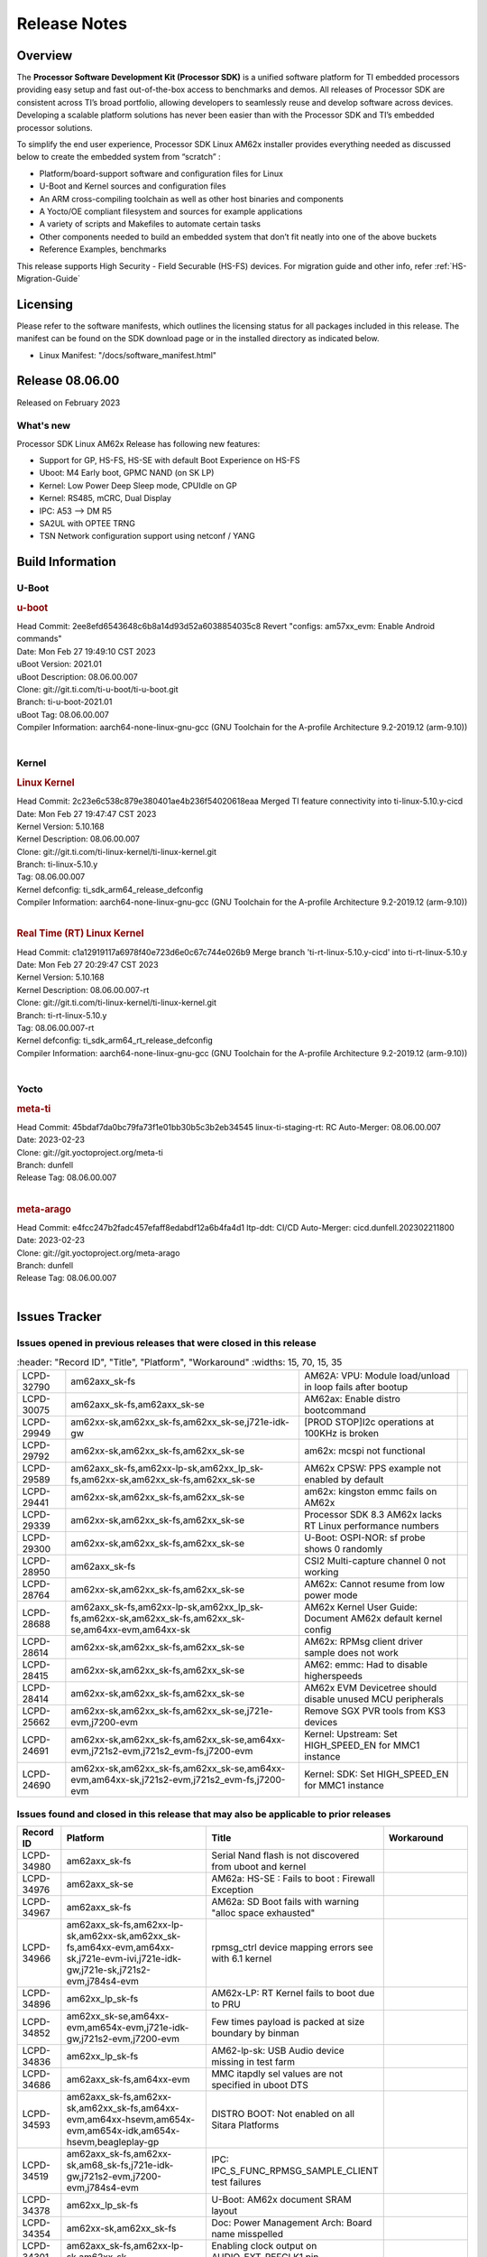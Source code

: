 .. _Release-note-label:

************************************
Release Notes
************************************

Overview
========

The **Processor Software Development Kit (Processor SDK)** is a unified software platform for TI embedded processors
providing easy setup and fast out-of-the-box access to benchmarks and demos.  All releases of Processor SDK are
consistent across TI’s broad portfolio, allowing developers to seamlessly reuse and develop software across devices.
Developing a scalable platform solutions has never been easier than with the Processor SDK and TI’s embedded processor
solutions.

To simplify the end user experience, Processor SDK Linux AM62x installer provides everything needed as discussed below
to create the embedded system from “scratch” :

-  Platform/board-support software and configuration files for Linux
-  U-Boot and Kernel sources and configuration files
-  An ARM cross-compiling toolchain as well as other host binaries and components
-  A Yocto/OE compliant filesystem and sources for example applications
-  A variety of scripts and Makefiles to automate certain tasks
-  Other components needed to build an embedded system that don’t fit neatly into one of the above buckets
-  Reference Examples, benchmarks

This release supports High Security - Field Securable (HS-FS) devices. For migration guide and other info, refer :ref:`HS-Migration-Guide`

Licensing
=========

Please refer to the software manifests, which outlines the licensing
status for all packages included in this release. The manifest can be
found on the SDK download page or in the installed directory as indicated below.

-  Linux Manifest:  "/docs/software_manifest.html"


Release 08.06.00
================

Released on February 2023

What's new
----------

Processor SDK Linux AM62x Release has following new features:

- Support for GP, HS-FS, HS-SE with default Boot Experience on HS-FS
- Uboot: M4 Early boot, GPMC NAND (on SK LP)
- Kernel: Low Power Deep Sleep mode, CPUIdle on GP
- Kernel: RS485, mCRC, Dual Display
- IPC: A53 --> DM R5
- SA2UL with OPTEE TRNG
- TSN Network configuration support using netconf / YANG

Build Information
=================

U-Boot
------

.. rubric:: u-boot
   :name: u-boot

| Head Commit: 2ee8efd6543648c6b8a14d93d52a6038854035c8 Revert "configs: am57xx_evm: Enable Android commands"
| Date: Mon Feb 27 19:49:10 CST 2023
| uBoot Version: 2021.01
| uBoot Description: 08.06.00.007
| Clone: git://git.ti.com/ti-u-boot/ti-u-boot.git
| Branch: ti-u-boot-2021.01
| uBoot Tag: 08.06.00.007

| Compiler Information:  aarch64-none-linux-gnu-gcc (GNU Toolchain for the A-profile Architecture 9.2-2019.12 (arm-9.10))
|

Kernel
------

.. rubric:: Linux Kernel
   :name: linux-kernel

| Head Commit: 2c23e6c538c879e380401ae4b236f54020618eaa Merged TI feature connectivity into ti-linux-5.10.y-cicd
| Date: Mon Feb 27 19:47:47 CST 2023
| Kernel Version: 5.10.168
| Kernel Description: 08.06.00.007

| Clone: git://git.ti.com/ti-linux-kernel/ti-linux-kernel.git
| Branch: ti-linux-5.10.y
| Tag: 08.06.00.007
| Kernel defconfig: ti_sdk_arm64_release_defconfig

| Compiler Information:  aarch64-none-linux-gnu-gcc (GNU Toolchain for the A-profile Architecture 9.2-2019.12 (arm-9.10))
|

.. rubric:: Real Time (RT) Linux Kernel
   :name: real-time-rt-linux-kernel

| Head Commit: c1a12919117a6978f40e723d6e0c67c744e026b9 Merge branch 'ti-rt-linux-5.10.y-cicd' into ti-rt-linux-5.10.y
| Date: Mon Feb 27 20:29:47 CST 2023
| Kernel Version: 5.10.168
| Kernel Description: 08.06.00.007-rt

| Clone: git://git.ti.com/ti-linux-kernel/ti-linux-kernel.git
| Branch: ti-rt-linux-5.10.y
| Tag: 08.06.00.007-rt
| Kernel defconfig: ti_sdk_arm64_rt_release_defconfig

| Compiler Information:  aarch64-none-linux-gnu-gcc (GNU Toolchain for the A-profile Architecture 9.2-2019.12 (arm-9.10))
|

Yocto
-----
.. rubric:: meta-ti
   :name: meta-ti

| Head Commit: 45bdaf7da0bc79fa73f1e01bb30b5c3b2eb34545 linux-ti-staging-rt: RC Auto-Merger: 08.06.00.007
| Date: 2023-02-23
| Clone: git://git.yoctoproject.org/meta-ti
| Branch: dunfell
| Release Tag: 08.06.00.007
|

.. rubric:: meta-arago
   :name: meta-arago

| Head Commit: e4fcc247b2fadc457efaff8edabdf12a6b4fa4d1 ltp-ddt: CI/CD Auto-Merger: cicd.dunfell.202302211800
| Date: 2023-02-23

| Clone: git://git.yoctoproject.org/meta-arago
| Branch: dunfell
| Release Tag: 08.06.00.007
|

Issues Tracker
==============

Issues opened in previous releases that were closed in this release
--------------------------------------------------------------------
.. csv-table::
   :header: "Record ID", "Title", "Platform", "Workaround"
   :widths: 15, 70, 15, 35

  "LCPD-32790","am62axx_sk-fs","AM62A: VPU: Module load/unload in loop fails after bootup",""
  "LCPD-30075","am62axx_sk-fs,am62axx_sk-se","AM62ax: Enable distro bootcommand",""
  "LCPD-29949","am62xx-sk,am62xx_sk-fs,am62xx_sk-se,j721e-idk-gw","[PROD STOP]I2c operations at 100KHz is broken",""
  "LCPD-29792","am62xx-sk,am62xx_sk-fs,am62xx_sk-se","am62x: mcspi not functional",""
  "LCPD-29589","am62axx_sk-fs,am62xx-lp-sk,am62xx_lp_sk-fs,am62xx-sk,am62xx_sk-fs,am62xx_sk-se","AM62x CPSW: PPS example not enabled by default",""
  "LCPD-29441","am62xx-sk,am62xx_sk-fs,am62xx_sk-se","am62x: kingston emmc fails on AM62x",""
  "LCPD-29339","am62xx-sk,am62xx_sk-fs,am62xx_sk-se","Processor SDK 8.3 AM62x lacks RT Linux performance numbers",""
  "LCPD-29300","am62xx-sk,am62xx_sk-fs,am62xx_sk-se","U-Boot: OSPI-NOR: sf probe shows 0 randomly",""
  "LCPD-28950","am62axx_sk-fs","CSI2 Multi-capture channel 0 not working",""
  "LCPD-28764","am62xx-sk,am62xx_sk-fs,am62xx_sk-se","AM62x: Cannot resume from low power mode",""
  "LCPD-28688","am62axx_sk-fs,am62xx-lp-sk,am62xx_lp_sk-fs,am62xx-sk,am62xx_sk-fs,am62xx_sk-se,am64xx-evm,am64xx-sk","AM62x Kernel User Guide: Document AM62x default kernel config",""
  "LCPD-28614","am62xx-sk,am62xx_sk-fs,am62xx_sk-se","AM62x: RPMsg client driver sample does not work",""
  "LCPD-28415","am62xx-sk,am62xx_sk-fs,am62xx_sk-se","AM62: emmc: Had to disable higherspeeds",""
  "LCPD-28414","am62xx-sk,am62xx_sk-fs,am62xx_sk-se","AM62x EVM Devicetree should disable unused MCU peripherals",""
  "LCPD-25662","am62xx-sk,am62xx_sk-fs,am62xx_sk-se,j721e-evm,j7200-evm","Remove SGX PVR tools from KS3 devices",""
  "LCPD-24691","am62xx-sk,am62xx_sk-fs,am62xx_sk-se,am64xx-evm,j721s2-evm,j721s2_evm-fs,j7200-evm","Kernel: Upstream: Set HIGH_SPEED_EN for MMC1 instance",""
  "LCPD-24690","am62xx-sk,am62xx_sk-fs,am62xx_sk-se,am64xx-evm,am64xx-sk,j721s2-evm,j721s2_evm-fs,j7200-evm","Kernel: SDK: Set HIGH_SPEED_EN for MMC1 instance",""

Issues found and closed in this release that may also be applicable to prior releases
-------------------------------------------------------------------------------------
.. csv-table::
  :header: "Record ID", "Platform", "Title", "Workaround"
  :widths: 15, 70, 20, 35

  "LCPD-34980","am62axx_sk-fs","Serial Nand flash is not discovered from uboot and kernel",""
  "LCPD-34976","am62axx_sk-se","AM62a: HS-SE : Fails to boot : Firewall Exception",""
  "LCPD-34967","am62axx_sk-fs","AM62a: SD Boot fails with warning ""alloc space exhausted""",""
  "LCPD-34966","am62axx_sk-fs,am62xx-lp-sk,am62xx-sk,am62xx_sk-fs,am64xx-evm,am64xx-sk,j721e-evm-ivi,j721e-idk-gw,j721e-sk,j721s2-evm,j784s4-evm","rpmsg_ctrl device mapping errors see with 6.1 kernel",""
  "LCPD-34896","am62xx_lp_sk-fs","AM62x-LP: RT Kernel fails to boot due to PRU",""
  "LCPD-34852","am62xx_sk-se,am64xx-evm,am654x-evm,j721e-idk-gw,j721s2-evm,j7200-evm","Few times payload is packed at size boundary by binman ",""
  "LCPD-34836","am62xx_lp_sk-fs","AM62-lp-sk: USB Audio device missing in test farm",""
  "LCPD-34686","am62axx_sk-fs,am64xx-evm","MMC itapdly sel values are not specified in uboot DTS",""
  "LCPD-34593","am62axx_sk-fs,am62xx-sk,am62xx_sk-fs,am64xx-evm,am64xx-hsevm,am654x-evm,am654x-idk,am654x-hsevm,beagleplay-gp","DISTRO BOOT: Not enabled on all Sitara Platforms",""
  "LCPD-34519","am62axx_sk-fs,am62xx-sk,am68_sk-fs,j721e-idk-gw,j721s2-evm,j7200-evm,j784s4-evm","IPC: IPC_S_FUNC_RPMSG_SAMPLE_CLIENT test failures",""
  "LCPD-34378","am62xx_lp_sk-fs","U-Boot: AM62x document SRAM layout",""
  "LCPD-34354","am62xx-sk,am62xx_sk-fs","Doc: Power Management Arch: Board name misspelled",""
  "LCPD-34301","am62axx_sk-fs,am62xx-lp-sk,am62xx-sk","Enabling clock output on AUDIO_EXT_REFCLK1 pin",""
  "LCPD-34131","am62xx_sk-fs","AM62: Boot inconsistencies on HS FS",""
  "LCPD-32945","am62xx-lp-sk,am62xx_lp_sk-fs,am62xx-sk,am62xx_sk-fs","AM62x USB-DFU Boot is broken in R5 SPL",""

Errata Workarounds Available in this Release
--------------------------------------------
.. csv-table::
  :header: "Record ID", "Platform", "Title", "Workaround"
  :widths: 15, 70, 20, 35

  "LCPD-27887","am62xx-sk,am62xx_sk-fs","i2327: RTC: Hardware wakeup event limitation","None"
  "LCPD-27886","am62axx_sk-fs,am62xx-sk,am64xx-evm,j721e-idk-gw,j7200-evm,j784s4-evm,j784s4-hsevm","USART: Erroneous clear/trigger of timeout interrupt",""

|

U-Boot Known Issues
-------------------
.. csv-table::
  :header: "Record ID", "Platform", "Title", "Workaround"
  :widths: 15, 70, 20, 35

  "LCPD-34929","am62axx_sk-fs","Remoteproc load of C7x from U-boot fails on 9.0 RC3",""
  "LCPD-34398","am62axx_sk-fs","Uboot: AM62a boot reporting wrong SOC name",""
  "LCPD-28503","am62xx-sk,am62xx_sk-fs,am62xx_sk-se,am64xx-evm,am64xx-sk","Need to sync up DTS files between u-boot and kernel for at least AM62x, possibly other boards too",""

|

Linux Kernel Known Issues
-------------------------
.. csv-table::
  :header: "Record ID", "Platform", "Title", "Workaround"
  :widths: 15, 70, 20, 35

  "LCPD-35056","am62xx-sk,am62xx_sk-fs,am62xx_sk-se","'Error: ""main_cpsw0_qsgmii_phyinit"" not defined' on AM62x",""
  "LCPD-35055","am62xx-lp-sk,am62xx_lp_sk-fs,am62xx_lp_sk-se,am62xx-sk,am62xx_sk-fs,am62xx_sk-se","ERROR: reserving fdt memory region failed on AM62x",""
  "LCPD-35054","am62xx_lp_sk-fs,am62xx_lp_sk-se","AM62x LP fitImage boot issue with Yocto images"," On fs : boot non fit image and this is set as default in u-boot"
  "LCPD-35043","am62axx_sk-fs","Doc: VPU performance and capabilities shown incorrectly for AM62Ax",""
  "LCPD-35042","am62xx-sk,am62xx_sk-fs,am62xx_sk-hs4,am62xx_sk-hs5,am62xx_sk-se","Linux: AM62x: OSPI NOR Flash read speed is low (~2.5MBPS)",""
  "LCPD-35025","am62xx_sk-fs","Test gap: Implement automated test for Driver suspend resume",""
  "LCPD-35007","am62xx-sk,am62xx_sk-fs,am62xx_sk-se","AM62x: ip adress not assigned by default on AM62x",""
  "LCPD-34991","am62axx_sk-fs","systemd failure with vmalloc overflow error when using fitimage",""
  "LCPD-34978","am62xx-sk,am62xx_sk-fs","AM62x: High tiny-image cpio file size",""
  "LCPD-34916","am62xx-sk,am62xx_sk-fs","AM62x: op-tee with LOG_LEVEL=2 crashes after Deep Sleep",""
  "LCPD-34915","am62xx-sk,am62xx_sk-fs","AM62x: op-tee with HW TRNG crashes after Deep Sleep",""
  "LCPD-34912","am62axx_sk-fs,am62axx_sk-hs4,am62axx_sk-hs5,am62axx_sk-se,am62xx-lp-sk,am62xx_lp_sk-fs,am62xx_lp_sk-se,am62xx-sk,am62xx_sk-fs,am62xx_sk-hs4,am62xx_sk-hs5,am62xx_sk-se","AM62/AM62Ax: DM does not set correct pixel clock",""
  "LCPD-34901","am62xx-sk,am62xx_sk-fs","AM62: Reset button fails to reset AM625-SK-EVM after wakeup from deep sleep",""
  "LCPD-34898","am62xx-sk,am62xx_sk-fs","AM62x: MCU Only mode: Linux console lockup after ~100 suspend resume cycles",""
  "LCPD-34835","am62axx_sk-fs,am62xx-lp-sk,am62xx-sk,beagleplay-gp","am62/am62a: Add CTRL MMR support for DPI signals on negative edge",""
  "LCPD-34833","am62xx-sk,am62xx_sk-fs","AM62: Wi-Fi not functional after 6.1/kirkstone migration",""
  "LCPD-34816","am62xx-sk,am62xx_sk-fs","rtcwake fails after resuming from Deep Sleep",""
  "LCPD-34813","am62xx-sk,am62xx_sk-fs,am62xx_sk-hs4,am62xx_sk-hs5,am62xx_sk-se","SK-AM62B: Flood of tps6598x_interrupt failed to read events",""
  "LCPD-34755","am62axx_sk-fs","am62a: HDMI related crashes",""
  "LCPD-34693","am62axx_sk-fs,am62xx-sk,am62xx_sk-fs","am62: CPSW TCP bidir tests fail",""
  "LCPD-34531","am62axx_sk-fs,am654x-evm","AM62a: eMMC LTP tests failure",""
  "LCPD-34397","am62xx-sk","usb xhci locks up after multiple Linux reboot",""
  "LCPD-34360","am62axx_sk-fs","Display distorted above certain resolution",""
  "LCPD-34242","am62xx-sk,am62xx_sk-fs,am68_sk-fs,j721s2-evm,j7200-evm,j784s4-evm","GPIO_S_FUNC_DIR_IN_ALL_BANK unit test fails",""
  "LCPD-34105","am62axx_sk-fs,am62axx_sk-hs4,am62axx_sk-hs5,am62axx_sk-se,am62xx-lp-sk,am62xx_lp_sk-fs,am62xx_lp_sk-se,am62xx-sk,am62xx_sk-fs,am62xx_sk-hs4,am62xx_sk-hs5,am62xx_sk-se","convert uboot's MDIO driver over to use the driver model",""
  "LCPD-32706","am62xx-sk,am62xx_sk-fs","Display: DRM tests fail inconsistently",""
  "LCPD-32351","am62xx-sk,am62xx_sk-fs,am62xx_sk-se","MMCSD: HS200 and SDR104 Command Timeout Window Too Small","If the command requires a timeout longer than 700ms, then the MMC host controller command timeout can be disabled (MMCSD_CON[6] MIT=0x1) and a software implementation may be used in its place."
  "LCPD-28742","am62xx-sk,am62xx_sk-fs,am62xx_sk-se","AM62x: Make ""Debugging SPL"" doc specific to AM62x",""
  "LCPD-28491","am62xx-sk,am62xx_sk-fs,am62xx_sk-se","WiLink not functional with fw_devlink option set to `on` ",""
  "LCPD-28448","am62xx-sk,am62xx_sk-fs,am62xx_sk-se","Wall time does not account for sleep time",""
  "LCPD-28105","am62xx-sk,am62xx_sk-fs,am62xx_sk-se","Automated test failure - CPSW failure doing runtime pm",""
  "LCPD-28104","am62xx-sk,am62xx_sk-fs,am62xx_sk-se","Automated test failure - CPSW test is passing invalid parameters to switch-config",""
  "LCPD-25563","am62xx-sk,am62xx_sk-fs,am62xx_sk-se","Test: AM62: Linux: Add support for MCAN",""
  "LCPD-22715","am62xx-sk,am62xx_sk-fs,am62xx_sk-se,j721e-idk-gw,j721s2-evm,j721s2_evm-fs,j7200-evm","i2232: DDR: Controller postpones more than allowed refreshes after frequency change","Workaround 1: Disable dynamic frequency change by programing DFS_ENABLE"
  "LCPD-22319","am62axx_sk-fs,am62xx-sk,am64xx-evm,j721e-idk-gw,j721s2-evm,j7200-evm,j784s4-evm","OpenSSL performance test data out of bounds",""

|

Linux RT Kernel Known Issues
----------------------------
.. csv-table::
  :header: "Record ID", "Platform", "Title", "Workaround"
  :widths: 15, 70, 20, 35


  "LCPD-35056","am62xx-sk,am62xx_sk-fs,am62xx_sk-se","'Error: ""main_cpsw0_qsgmii_phyinit"" not defined' on AM62x",""
  "LCPD-35055","am62xx-lp-sk,am62xx_lp_sk-fs,am62xx_lp_sk-se,am62xx-sk,am62xx_sk-fs,am62xx_sk-se","ERROR: reserving fdt memory region failed on AM62x",""
  "LCPD-35054","am62xx_lp_sk-fs,am62xx_lp_sk-se","AM62x LP fitImage boot issue with Yocto images"," On fs : boot non fit image and this is set as default in u-boot "
  "LCPD-35043","am62axx_sk-fs","Doc: VPU performance and capabilities shown incorrectly for AM62Ax",""
  "LCPD-35042","am62xx-sk,am62xx_sk-fs,am62xx_sk-hs4,am62xx_sk-hs5,am62xx_sk-se","Linux: AM62x: OSPI NOR Flash read speed is low (~2.5MBPS)",""
  "LCPD-35025","am62xx_sk-fs","Test gap: Implement automated test for Driver suspend resume",""
  "LCPD-34991","am62axx_sk-fs","systemd failure with vmalloc overflow error when using fitimage",""
  "LCPD-34978","am62xx-sk,am62xx_sk-fs","AM62x: High tiny-image cpio file size",""
  "LCPD-34916","am62xx-sk,am62xx_sk-fs","AM62x: op-tee with LOG_LEVEL=2 crashes after Deep Sleep",""
  "LCPD-34915","am62xx-sk,am62xx_sk-fs","AM62x: op-tee with HW TRNG crashes after Deep Sleep",""
  "LCPD-34912","am62axx_sk-fs,am62axx_sk-hs4,am62axx_sk-hs5,am62axx_sk-se,am62xx-lp-sk,am62xx_lp_sk-fs,am62xx_lp_sk-se,am62xx-sk,am62xx_sk-fs,am62xx_sk-hs4,am62xx_sk-hs5,am62xx_sk-se","AM62/AM62Ax: DM does not set correct pixel clock",""
  "LCPD-34901","am62xx-sk,am62xx_sk-fs","AM62: Reset button fails to reset AM625-SK-EVM after wakeup from deep sleep",""
  "LCPD-34898","am62xx-sk,am62xx_sk-fs","AM62x: MCU Only mode: Linux console lockup after ~100 suspend resume cycles",""
  "LCPD-34897","am62xx_lp_sk-fs","AM62x-LP: USB failures ",""
  "LCPD-34835","am62axx_sk-fs,am62xx-lp-sk,am62xx-sk,beagleplay-gp","am62/am62a: Add CTRL MMR support for DPI signals on negative edge",""
  "LCPD-34833","am62xx-sk,am62xx_sk-fs","AM62: Wi-Fi not functional after 6.1/kirkstone migration",""
  "LCPD-34816","am62xx-sk,am62xx_sk-fs","rtcwake fails after resuming from Deep Sleep",""
  "LCPD-34813","am62xx-sk,am62xx_sk-fs,am62xx_sk-hs4,am62xx_sk-hs5,am62xx_sk-se","SK-AM62B: Flood of tps6598x_interrupt failed to read events",""
  "LCPD-34755","am62axx_sk-fs","am62a: HDMI related crashes",""
  "LCPD-34693","am62axx_sk-fs,am62xx-sk,am62xx_sk-fs","am62: CPSW TCP bidir tests fail",""
  "LCPD-34531","am62axx_sk-fs,am654x-evm","AM62a: eMMC LTP tests failure",""
  "LCPD-34516","am62xx-sk,am62xx_sk-fs,j721s2-evm,j7200-evm,j784s4-evm","USBHOST Audio ltp unit test fails",""
  "LCPD-34360","am62axx_sk-fs","Display distorted above certain resolution",""
  "LCPD-34242","am62xx-sk,am62xx_sk-fs,am68_sk-fs,j721s2-evm,j7200-evm,j784s4-evm","GPIO_S_FUNC_DIR_IN_ALL_BANK unit test fails",""
  "LCPD-34105","am62axx_sk-fs,am62axx_sk-hs4,am62axx_sk-hs5,am62axx_sk-se,am62xx-lp-sk,am62xx_lp_sk-fs,am62xx_lp_sk-se,am62xx-sk,am62xx_sk-fs,am62xx_sk-hs4,am62xx_sk-hs5,am62xx_sk-se","convert uboot's MDIO driver over to use the driver model",""
  "LCPD-32706","am62xx-sk,am62xx_sk-fs","Display: DRM tests fail inconsistently",""
  "LCPD-32351","am62xx-sk,am62xx_sk-fs,am62xx_sk-se","MMCSD: HS200 and SDR104 Command Timeout Window Too Small","If the command requires a timeout longer than 700ms, then the MMC host controller command timeout can be disabled (MMCSD_CON[6] MIT=0x1) and a software implementation may be used in its place"
  "LCPD-29332","am62xx-sk,am62xx_sk-fs,am62xx_sk-se","LPM Demo not Working on Linux RT",""
  "LCPD-28742","am62xx-sk,am62xx_sk-fs,am62xx_sk-se","AM62x: Make ""Debugging SPL"" doc specific to AM62x",""
  "LCPD-28491","am62xx-sk,am62xx_sk-fs,am62xx_sk-se","WiLink not functional with fw_devlink option set to `on` ",""
  "LCPD-28448","am62xx-sk,am62xx_sk-fs,am62xx_sk-se","Wall time does not account for sleep time",""
  "LCPD-28105","am62xx-sk,am62xx_sk-fs,am62xx_sk-se","Automated test failure - CPSW failure doing runtime pm",""
  "LCPD-28104","am62xx-sk,am62xx_sk-fs,am62xx_sk-se","Automated test failure - CPSW test is passing invalid parameters to switch-config",""
  "LCPD-25563","am62xx-sk,am62xx_sk-fs,am62xx_sk-se","Test: AM62: Linux: Add support for MCAN",""
  "LCPD-22715","am62xx-sk,am62xx_sk-fs,am62xx_sk-se,j721e-idk-gw,j721s2-evm,j721s2_evm-fs,j7200-evm","i2232: DDR: Controller postpones more than allowed refreshes after frequency change","Workaround 1: Disable dynamic frequency change by programing DFS_ENABLE = 0"
  "LCPD-22319","am62axx_sk-fs,am62xx-sk,am64xx-evm,j721e-idk-gw,j721s2-evm,j7200-evm,j784s4-evm","OpenSSL performance test data out of bounds",""

|

Linux SDK Known Issues
----------------------
.. csv-table::
  :header: "Record ID", "Platform", "Title", "Workaround"
  :widths: 15, 70, 20, 35


  "LCPD-34978","am62xx-sk,am62xx_sk-fs","AM62x: High tiny-image cpio file size",""
  "LCPD-35083","am62xx_sk-fs,am62xx_sk-se,am62xx_lp_sk-fs,am62xx_lp_sk-se","AM62: PRU rpmsg samples echo sample FW are not getting installed","MACHINE=am62xx-evm bitbake pru-icss; install the ipk on the targetfs; opkg install pru-icss-rpmsg-echo_6.2.0-r1.0_am62xx_evm.ipk"


|
